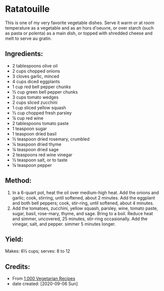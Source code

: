 #+STARTUP: showeverything
* Ratatouille
This is one of my very favorite vegetable dishes. Serve it warm or at room temperature as a vegetable and as an hors d'oeuvre, or over starch (such as pasta or polenta) as a main dish, or topped with shredded cheese and melt to serve au gratin.
** Ingredients:
- 2 tablespoons olive oil
- 2 cups chopped onions
- 3 cloves garlic, minced
- 4 cups diced eggplants
- 1 cup red bell pepper chunks
- ½ cup green bell pepper chunks
- 3 cups tomato wedges
- 2 cups sliced zucchini
- 1 cup sliced yellow squash
- ⅓ cup chopped fresh parsley
- ¼ cup red wine
- 2 tablespoons tomato paste
- 1 teaspoon sugar
- 1 teaspoon dried basil
- ½ teaspoon dried rosemary, crumbled
- ¼ teaspoon dried thyme
- ¼ teaspoon dried sage
- 2 teaspoons red wine vinegar
- ½ teaspoon salt, or to taste
- ⅛ teaspoon pepper
** Method:
1. In a 6-quart pot, heat the oil over medium-high heat. Add the onions and garlic; cook, stirring, until softened, about 2 minutes. Add the eggplant and both bell peppers; cook, stir-ring, until softened, about 4 minutes.
2. Add the tomatoes, zucchini, yellow squash, parsley, wine, tomato paste, sugar, basil, rose-mary, thyme, and sage. Bring to a boil. Reduce heat and simmer, uncovered, 25 minutes, stir-ring occasionally. Add the vinegar, salt, and pepper. simmer 5 minutes longer. 
** Yield:
Makes: 6½ cups; serves: 8 to 12 
** Credits:
- From [[https://www.amazon.com/000-Vegetarian-Recipes-Carol-Gelles/dp/0025429655][1,000 Vegetarian Recipes]]
- date created: [2020-09-06 Sun]
